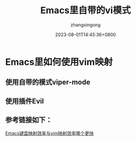#+title: Emacs里自带的vi模式
#+DATE: 2023-08-01T14:45:36+0800
#+author: zhangxingong
#+SLUG: learnEmacs-9
#+HUGO_AUTO_SET_LASTMOD: t
#+HUGO_CUSTOM_FRONT_MATTER: :toc true
#+categories: emacs
#+tags: 基础 省心
#+weight: 2001
#+draft: false
#+STARTUP: noptag
#+STARTUP: logdrawer
#+STARTUP: indent
#+STARTUP: overview
#+STARTUP: showeverything

* Emacs里如何使用vim映射

** 使用自带的模式viper-mode


#+DOWNLOADED: screenshot @ 2023-08-15 14:48:40
[[/img/14-48-40_2_screenshot.png]]

** 使用插件Evil


#+DOWNLOADED: screenshot @ 2023-08-15 14:49:49
[[/img/14-49-49_2_screenshot.png]]

** 参考链接如下：

[[https://emacs-china.org/t/emacs-vim/25127][Emacs键盘映射效率与vim映射效率哪个更快]]
